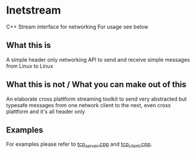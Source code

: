 * Inetstream
C++ Stream interface for networking
For usage see below
** What this is
A simple header only networking API to send and receive simple messages from
Linux to Linux
** What this is not / What you can make out of this
An elaborate cross plattform streaming toolkit to send very abstracted but
typesafe messages from one network client to the next, even cross plattform and
it's all header only
** Examples
For examples please refer to [[./tcp_server.cpp][tcp_server.cpp]] and [[./tcp_client.cpp][tcp_client.cpp]].
